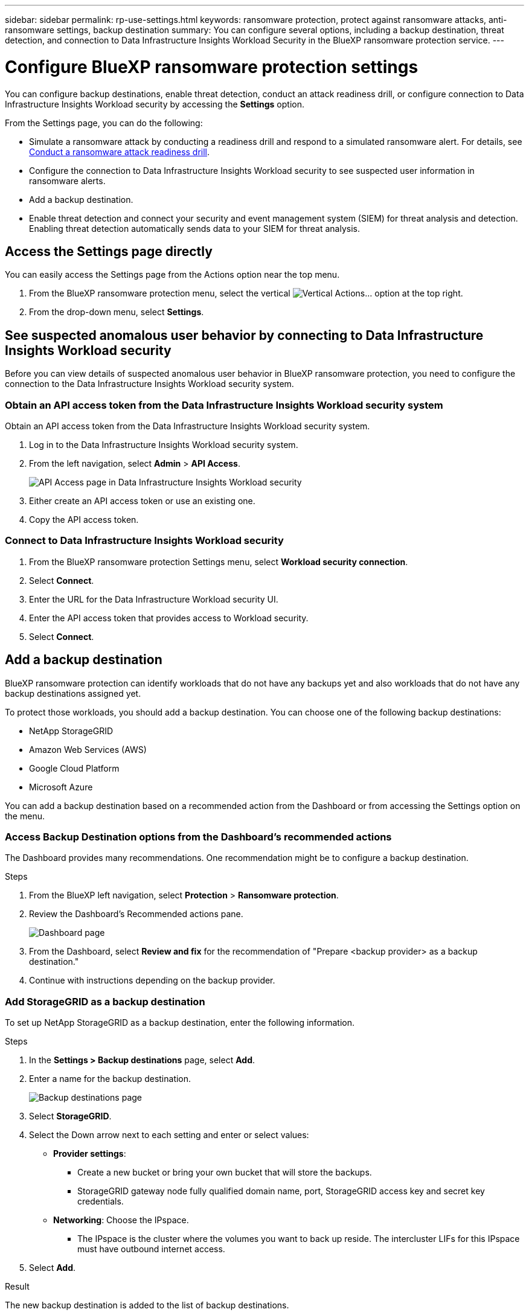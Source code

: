 ---
sidebar: sidebar
permalink: rp-use-settings.html
keywords: ransomware protection, protect against ransomware attacks, anti-ransomware settings, backup destination
summary: You can configure several options, including a backup destination, threat detection, and connection to Data Infrastructure Insights Workload Security in the BlueXP ransomware protection service.
---

= Configure BlueXP ransomware protection settings
:hardbreaks:
:icons: font
:imagesdir: ./media/

[.lead]
You can configure backup destinations, enable threat detection, conduct an attack readiness drill, or configure connection to Data Infrastructure Insights Workload security by accessing the *Settings* option. 


//You can also show future Preview features. 

//Enabling threat detection automatically sends data to a security and event management system (SIEM) or extended detection and response (XDR) server for threat analysis and detection. 

From the Settings page, you can do the following: 

* Simulate a ransomware attack by conducting a readiness drill and respond to a simulated ransomware alert. For details, see link:rp-start-simulate.html[Conduct a ransomware attack readiness drill].
* Configure the connection to Data Infrastructure Insights Workload security to see suspected user information in ransomware alerts.  
* Add a backup destination.
* Enable threat detection and connect your security and event management system (SIEM) for threat analysis and detection. Enabling threat detection automatically sends data to your SIEM for threat analysis.   
//* Show upcoming Technology Preview features.

== Access the Settings page directly

You can easily access the Settings page from the Actions option near the top menu. 

. From the BlueXP ransomware protection menu, select the vertical image:button-actions-vertical.png[Vertical Actions]... option at the top right. 
. From the drop-down menu, select *Settings*.




== See suspected anomalous user behavior by connecting to Data Infrastructure Insights Workload security 

Before you can view details of suspected anomalous user behavior in BlueXP ransomware protection, you need to configure the connection to the Data Infrastructure Insights Workload security system.

=== Obtain an API access token from the Data Infrastructure Insights Workload security system

Obtain an API access token from the Data Infrastructure Insights Workload security system.

. Log in to the Data Infrastructure Insights Workload security system.
. From the left navigation, select *Admin* > *API Access*.
+
image:../media/screen-alerts-ci-api-access-token.png[API Access page in Data Infrastructure Insights Workload security] 

. Either create an API access token or use an existing one.
. Copy the API access token.

=== Connect to Data Infrastructure Insights Workload security

. From the BlueXP ransomware protection Settings menu, select *Workload security connection*.
. Select *Connect*.
. Enter the URL for the Data Infrastructure Workload security UI.
. Enter the API access token that provides access to Workload security. 
. Select *Connect*.



== Add a backup destination

BlueXP ransomware protection can identify workloads that do not have any backups yet and also workloads that do not have any backup destinations assigned yet. 

To protect those workloads, you should add a backup destination. You can choose one of the following backup destinations: 

* NetApp StorageGRID
* Amazon Web Services (AWS)
* Google Cloud Platform
* Microsoft Azure 



You can add a backup destination based on a recommended action from the Dashboard or from accessing the Settings option on the menu. 

=== Access Backup Destination options from the Dashboard's recommended actions

The Dashboard provides many recommendations. One recommendation might be to configure a backup destination. 

.Steps


. From the BlueXP left navigation, select *Protection* > *Ransomware protection*. 

. Review the Dashboard's Recommended actions pane. 
+
image:screen-dashboard.png[Dashboard page]

. From the Dashboard, select *Review and fix* for the recommendation of "Prepare <backup provider> as a backup destination."

. Continue with instructions depending on the backup provider. 




=== Add StorageGRID as a backup destination

To set up NetApp StorageGRID as a backup destination, enter the following information. 

.Steps
. In the *Settings > Backup destinations* page, select *Add*. 
. Enter a name for the backup destination. 
+
image:screen-settings-backup-destination.png[Backup destinations page]

. Select *StorageGRID*.
. Select the Down arrow next to each setting and enter or select values: 
* *Provider settings*:
** Create a new bucket or bring your own bucket that will store the backups. 
** StorageGRID gateway node fully qualified domain name, port, StorageGRID access key and secret key credentials.
* *Networking*: Choose the IPspace. 
** The IPspace is the cluster where the volumes you want to back up reside. The intercluster LIFs for this IPspace must have outbound internet access. 
//* *Backup lock*: Choose whether you want the service to protect backups from being modified or deleted. This option uses the NetApp DataLock technology. Each backup will be locked during the retention period, or for a minimum of 30 days, plus a buffer period of up to 14 days.  
//June 20, 2024 we do not support Azure and StorageGrid backup locking
//+
//CAUTION: If you configure the backup lock setting now, you cannot change the setting later after the backup destination is configured. 
//+
//** *Governance mode*: Specific users (with `s3:BypassGovernanceRetention` permission) can overwrite or delete protected files during the retention period. 
//** *Compliance mode*: Users cannot overwrite or delete protected backup files during the retention period. 
. Select *Add*.

.Result

The new backup destination is added to the list of backup destinations. 

image:screen-settings-backup-destinations-list2.png[Backup destinations page the Settings option]

=== Add Amazon Web Services as a backup destination 


To set up AWS as a backup destination, enter the following information. 

For details about managing your AWS storage in BlueXP, refer to https://docs.netapp.com/us-en/bluexp-setup-admin/task-viewing-amazon-s3.html[Manage your Amazon S3 buckets^].

.Steps
. In the *Settings > Backup destinations* page, select *Add*. 
. Enter a name for the backup destination. 
+
image:screen-settings-backup-destination.png[Backup destinations page]
. Select *Amazon Web Services*.
. Select the Down arrow next to each setting and enter or select values: 

* *Provider settings*:
** Create a new bucket, select an existing bucket if one already exists in BlueXP, or bring your own bucket that will store the backups. 
** AWS account, region, access key and secret key for AWS credentials
+ 
https://docs.netapp.com/us-en/bluexp-s3-storage/task-add-s3-bucket.html[If you want to bring your own bucket, refer to Add S3 buckets^]. 

* *Encryption*: If you are creating a new S3 bucket, enter encryption key information given to you from the provider. If you chose an existing bucket, encryption information is already available. 
+ 
Data in the bucket is encrypted with AWS-managed keys by default. You can continue to use AWS-managed keys, or you can manage the encryption of your data using your own keys. 

* *Networking*: Choose the IPspace and whether you'll be using a Private Endpoint. 
** The IPspace is the cluster where the volumes you want to back up reside. The intercluster LIFs for this IPspace must have outbound internet access. 
** Optionally, choose whether you'll use an AWS private endpoint (PrivateLink) that you previously configured. 
+
If you want to use AWS PrivateLink, refer to https://docs.aws.amazon.com/AmazonS3/latest/userguide/privatelink-interface-endpoints.html[AWS PrivateLink for Amazon S3^].

* *Backup lock*: Choose whether you want the service to protect backups from being modified or deleted. This option uses the NetApp DataLock technology. Each backup will be locked during the retention period, or for a minimum of 30 days, plus a buffer period of up to 14 days.  
+
CAUTION: If you configure the backup lock setting now, you cannot change the setting later after the backup destination is configured. 

** *Governance mode*: Specific users (with s3:BypassGovernanceRetention permission) can overwrite or delete protected files during the retention period. 
** *Compliance mode*: Users cannot overwrite or delete protected backup files during the retention period. 

. Select *Add*.

.Result

The new backup destination is added to the list of backup destinations. 

image:screen-settings-backup-destinations-list2.png[Backup destinations page the Settings option]


=== Add Google Cloud Platform as a backup destination 

To set up Google Cloud Platform (GCP) as a backup destination, enter the following information. 

For details about managing your GCP storage in BlueXP, refer to https://docs.netapp.com/us-en/bluexp-setup-admin/concept-install-options-google.html[Connector installation options in Google Cloud^].

.Steps
. In the *Settings > Backup destinations* page, select *Add*. 
. Enter a name for the backup destination. 
+
image:screen-settings-backup-destination-gcp.png[Backup destinations page]
. Select *Google Cloud Platform*.
. Select the Down arrow next to each setting and enter or select values: 

* *Provider settings*:
** Create a new bucket. Enter the access key and secret key.
//** Create a new bucket, select an existing bucket if one already exists in BlueXP, or bring your own bucket that will store the backups. Enter the access key and secret key. 
** Enter or select your Google Cloud Platform project and region.
//+ 
//https://docs.netapp.com/us-en/bluexp-google-cloud-storage/task-add-gcp-bucket.html[If you want to bring your own bucket, refer to Add Google Cloud Storage buckets^]. 

* *Encryption*: If you are creating a new bucket, enter encryption key information given to you from the provider. If you chose an existing bucket, encryption information is already available. 
+ 
Data in the bucket is encrypted with Google-managed keys by default. You can continue to use Google-managed keys. 
//Data in the bucket is encrypted with Google-managed keys by default. You can continue to use Google-managed keys, or you can manage the encryption of your data using your own keys.

* *Networking*: Choose the IPspace and whether you'll be using a Private Endpoint. 
** The IPspace is the cluster where the volumes you want to back up reside. The intercluster LIFs for this IPspace must have outbound internet access. 
** Optionally, choose whether you'll use an GCP private endpoint (PrivateLink) that you previously configured. 
//+
//If you want to use AWS PrivateLink, refer to https://docs.aws.amazon.com/AmazonS3/latest/userguide/privatelink-interface-endpoints.html[AWS PrivateLink for Amazon S3^].
//* *Backup lock*: Choose whether you want the service to protect backups from being modified or deleted. This option uses the NetApp DataLock technology. Each backup will be locked during the retention period, or for a minimum of 30 days, plus a buffer period of up to 14 days.  
//+
//CAUTION: If you configure the backup lock setting now, you cannot change the setting later after the backup destination is configured. 
//** *Governance mode*: Specific users (with s3:BypassGovernanceRetention permission) can overwrite or delete protected files during the retention period. 
//** *Compliance mode*: Users cannot overwrite or delete protected backup files during the retention period. 

. Select *Add*.

.Result

The new backup destination is added to the list of backup destinations. 


=== Add Microsoft Azure as a backup destination 


To set up Azure as a backup destination, enter the following information. 

For details about managing your Azure credentials and marketplace subscriptions in BlueXP, refer to https://docs.netapp.com/us-en/bluexp-setup-admin/task-adding-azure-accounts.html[Manage your Azure credentials and marketplace subscriptions^].

.Steps
. In the *Settings > Backup destinations* page, select *Add*. 
. Enter a name for the backup destination. 
+
image:screen-settings-backup-destination.png[Backup destinations page]
. Select *Azure*.
. Select the Down arrow next to each setting and enter or select values: 

* *Provider settings*:
** Create a new storage account, select an existing one if one already exists in BlueXP, or bring your own storage account that will store the backups. 
** Azure subscription, region, and resource group for Azure credentials
+ 
https://docs.netapp.com/us-en/bluexp-blob-storage/task-add-blob-storage.html[If you want to bring your own storage account, refer to Add Azure Blob storage accounts^]. 

* *Encryption*: If you are creating a new storage account, enter encryption key information given to you from the provider. If you chose an existing account, encryption information is already available. 
+ 
Data in the account is encrypted with Microsoft-managed keys by default. You can continue to use Microsoft-managed keys, or you can manage the encryption of your data using your own keys. 
* *Networking*: Choose the IPspace and whether you'll be using a Private Endpoint. 
** The IPspace is the cluster where the volumes you want to back up reside. The intercluster LIFs for this IPspace must have outbound internet access. 
** Optionally, choose whether you'll use an Azure private endpoint that you previously configured. 
+
If you want to use Azure PrivateLink, refer to https://azure.microsoft.com/en-us/products/private-link/[Azure PrivateLink^].
//* *Backup lock*: Choose whether you want the service to protect backups from being modified or deleted. This option uses the NetApp DataLock technology. Each backup will be locked during the retention period, or for a minimum of 30 days, plus a buffer period of up to 14 days. 
//June 20, 2024 we do not support Azure and StorageGrid backup locking 
//+
//CAUTION: If you configure the backup lock setting now, you cannot change the setting later after the backup destination is configured. 
//** *Unlocked*: Specific users can overwrite or delete protected files during the retention period. 
//** *Locked*: Users cannot overwrite or delete protected backup files during the retention period. This option satisfies full regulatory compliance. 
. Select *Add*.

.Result

The new backup destination is added to the list of backup destinations. 

image:screen-settings-backup-destinations-list2.png[Backup destinations page the Settings option]


//=== Edit a backup destination from the Settings option

//. From the BlueXP left navigation, select *Protection* > *Ransomware protection*. 

//. From the Dashboard, select the Actions option on the upper right and select *Edit settings*. 
//+
//image:screen-dashboard-settings-menu.png[Dashboard page showing the Settings option]

//. From the Settings page, select *Backup destinations* and select *Edit*.
//+
//image:screen-settings.png[Settings page]


== Enable threat detection

You can automatically send data to your security and event management system (SIEM) for threat analysis and detection. You can select the AWS Security Hub, Microsoft Sentinel, or Splunk Cloud as your SIEM. 

//You can automatically send data to a security and event management system (SIEM) or extended detection and response (XDR) server for threat analysis and detection.

Before you enable SIEM in BlueXP ransomware protection, you need to configure your SIEM system. 

=== Configure AWS Security Hub for threat detection
Before you enable AWS Security Hub in BlueXP ransomware protection, you'll need to do the following high level steps in AWS Security Hub: 

* Set up permissions in AWS Security Hub.
* Set up the authentication access key and secret key in AWS Security Hub. (These steps are not provided here.)

.Steps to set up permissions in AWS Security Hub

. Go to *AWS IAM console*. 
. Select *Policies*.
. Create a policy using the following code in JSON format:

+
----
{
  "Version": "2012-10-17",
  "Statement": [
    {
      "Sid": "NetAppSecurityHubFindings",
      "Effect": "Allow",
      "Action": [
        "securityhub:BatchImportFindings",
        "securityhub:BatchUpdateFindings"
      ],
      "Resource": [
        "arn:aws:securityhub:*:*:product/*/default",
        "arn:aws:securityhub:*:*:hub/default"
      ]
    }
  ]
}
----

=== Configure Microsoft Sentinel for threat detection

Before you enable Microsoft Sentinel in BlueXP ransomware protection, you'll need to do the following high level steps in Microsoft Sentinel: 

* *Prerequisites*
** Enable Microsoft Sentinel.
** Create a custom role in Microsoft Sentinel.
* *Registration*
** Register BlueXP ransomware protection to receive events from Microsoft Sentinel.
** Create a secret for the registration. 
* *Permissions*: Assign permissions to the application. 
* *Authentication*: Enter authentication credentials for the application. 

.Steps to enable Microsoft Sentinel
. Go to Microsoft Sentinel. 
. Create a *Log Analytics workspace*. 
. Enable Microsoft Sentinel to use the Log Analytics workspace you just created. 

.Steps to create a custom role in Microsoft Sentinel
. Go to Microsoft Sentinel. 
. Select *Subscription* > *Access control (IAM)*.
. Enter a Custom role name. Use the name *BlueXP Ransomware Protection Sentinel Configurator*.
. Copy the following JSON and paste it into the *JSON* tab. 
+
----
{ 
  "roleName": "BlueXP Ransomware Protection Sentinel Configurator",
  "description": "", 
  "assignableScopes":["/subscriptions/{subscription_id}"],
  "permissions": [

  ]
}
----

. Review and save your settings. 

.Steps to register BlueXP ransomware protection to receive events from Microsoft Sentinel

. Go to Microsoft Sentinel. 
. Select *Entra ID* > *Applications* > *App registrations*. 
. For the *Display name* for the application, enter "*BlueXP ransomware protection*".
. In the *Supported account type* field, select *Accounts in this organizational directory only*.
. Select a *Default Index* where events will be pushed.
. Select *Review*. 
. Select *Register* to save your settings. 
+
After registration, the Microsoft Entra admin center displays the application Overview pane. 

.Steps to create a secret for the registration
. Go to Microsoft Sentinel. 
. Select *Certificates & secrets* > *Client secrets* > *New client secret*. 
. Add a description for your application secret. 
. Select an *Expiration* for the secret or specify a custom lifetime. 
+
TIP: A client secret lifetime is limited to two years (24 months) or less. Microsoft recommends that you set an expiration value of less than 12 months. 

. Select *Add* to create your secret. 
. Record the secret to use in the Authentication step. The secret is never displayed again after you leave this page. 

.Steps to assign permissions to the application
. Go to Microsoft Sentinel. 
. Select *Subscription* > *Access control (IAM)*.
. Select *Add* > *Add role assignment*. 
. For the *Privileged administrator roles* field, select *BlueXP Ransomware Protection Sentinel Configurator*. 
+
TIP: This is the custom role that you created earlier. 
. Select *Next*. 
. In the *Assign access to* field, select *User, group, or service principal*. 
. Select *Select Members*. Then, select *BlueXP Ransomware Protection Sentinel Configurator*. 
. Select *Next*. 
. In the *What user can do* feld, select *Allow user to assign all roles except privileged administrator roles Owner, UAA, RBAC (Recommended)*. 
. Select *Next*.
. Select *Review and assign* to assign the permissions. 

.Steps to enter authentication credentials for the application
. Go to Microsoft Sentinel. 
. Enter the credentials: 
.. Enter the tenant ID, the client application ID, and the client application secret. 
.. Click *Authenticate*. 
+
NOTE: After the authentication is successful, an "Authenticated" message appears. 
. Enter the Log Analytics workspace details for the application. 
.. Select the subscription ID, the resource group, and the Log Analytics workspace. 


=== Configure Splunk Cloud for threat detection

Before you enable Splunk Cloud in BlueXP ransomware protection, you'll need to do the following high level steps in Splunk Cloud: 

* Enable an HTTP Event Collector in Splunk Cloud to receive event data via HTTP or HTTPS from BlueXP. 
* Create an Event Collector token in Splunk Cloud. 

.Steps to enable an HTTP Event Collector in Splunk 

. Go to Splunk Cloud. 
. Select *Settings* > *Data Inputs*. 
. Select *HTTP Event Collector* > *Global Settings*. 
. On the All Tokens toggle, select *Enabled*.
. To have the Event Collector listen and communicate over HTTPS rather than HTTP, select *Enable SSL*. 
. Enter a port in *HTTP Port Number* for the HTTP Event Collector. 

.Steps to create an Event Collector token in Splunk
. Go to Splunk Cloud. 
. Select *Settings* > *Add Data*. 
. Select *Monitor* > *HTTP Event Collector*. 
. Enter a Name for the token and select *Next*. 
. Select a *Default Index* where events will be pushed, then select *Review*. 
. Confirm that all settings for the endpoint are correct, then select *Submit*. 
. Copy the token and paste it in another document to have it ready for the Authentication step. 


=== Connect SIEM in BlueXP ransomware protection
Enabling SIEM sends data from BlueXP ransomware protection to your SIEM server for threat analysis and reporting. 

.Steps
. From the BlueXP menu, select *Protection* > *Ransomware protection*. 

. From the BlueXP ransomware protection menu, select the vertical image:button-actions-vertical.png[Vertical Actions]... option at the top right. 

. Select *Settings*. 
+
The Settings page appears. 
+
image:screen-settings2.png[Settings page]
. In the Settings page, select *Connect* in the SIEM connection tile. 
+
image:screen-settings-threat-detection-3options.png[Enable threat detection details page]

. Choose one of the SIEM systems. 

. Enter the token and authentication details you configured in AWS Security Hub or Splunk Cloud. 
+
NOTE: The information that you enter depends on the SIEM you selected. 

. Select *Enable*. 
+
The Settings page shows "Connected."


//=== Disconnect SIEM
//Disconnecting SIEM stops the service from sending data to the SIEM server. 

//.Steps
//. From the BlueXP menu, select *Protection* > *Ransomware protection*. 

//. From the BlueXP ransomware protection menu, select the vertical image:button-actions-vertical.png[Vertical Actions]... option at the top right. 

//. Select *Settings*. 
//. In the SIEM connection pane, select *Disconnect*. 
//. In the confirmation page, select *Disconnect*. 


//== Show preview features

//You can try out upcoming features labeled "Preview" before they are released. These features appear in the UI with a "Preview" label.

//.Before you begin
//You will need a key from the BlueXP ransomware protection product team to show Preview features. To get the key, send an email to mailto:ng-rps-key@netapp.com. 

//.Steps 

//. From the BlueXP ransomware protection menu, select the vertical image:button-actions-vertical.png[Vertical Actions]... option at the top right. 

//. Select *Settings*. 
//+
//image:screen-settings2.png[Settings page]
//. In the *Preview features* tile, select *Show*.
//. Enter the key. 
//. Select *Show*. 
